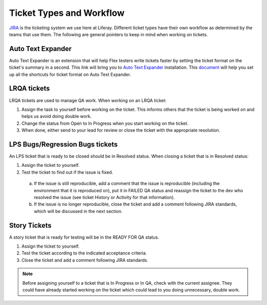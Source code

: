 Ticket Types and Workflow
==========================

`JIRA`_ is the ticketing system we use here at Liferay. Different ticket types have their own workflow as determined by the teams that use them. The following are general pointers to keep in mind when working on tickets.

Auto Text Expander
-------------
Auto Text Expander is an extension that will help Flex testers write tickets faster by setting the ticket format on the ticket's summary in a second. This link will bring you
to `Auto Text Expander`_ installation. This `document`_ will help you set up all the shortcuts for ticket format on Auto Text Expander.

LRQA tickets
-------------
LRQA tickets are used to manage QA work. When working on an LRQA ticket:

1. Assign the task to yourself before working on the ticket. This informs others that the ticket is being worked on and helps us avoid doing double work.
2. Change the status from Open to In Progress when you start working on the ticket.
3. When done, either send to your lead for review or close the ticket with the appropriate resolution.

LPS Bugs/Regression Bugs tickets
---------------------------------
An LPS ticket that is ready to be closed should be in Resolved status. When closing a ticket that is in Resolved status:

1. Assign the ticket to yourself.
2. Test the ticket to find out if the issue is fixed.
  a. If the issue is still reproducible, add a comment that the issue is reproducible (including the environment that it is reproduced on), put it in FAILED QA status and reassign the ticket to the dev who resolved the issue (see ticket History or Activity for that information).
  b. If the issue is no longer reproducible, close the ticket and add a comment following JIRA standards, which will be discussed in the next section.

Story Tickets
--------------
A story ticket that is ready for testing will be in the READY FOR QA status.

1. Assign the ticket to yourself.
2. Test the ticket according to the indicated acceptance criteria.
3. Close the ticket and add a comment following JIRA standards.

.. note::
  Before assigning yourself to a ticket that is In Progress or In QA, check with the current assignee. They could have already started working on the ticket which could lead to you doing unnecessary, double work.


.. _JIRA: http://issues.liferay.com
.. Auto Text Expander_: https://chrome.google.com/webstore/detail/auto-text-expander-for-go/iibninhmiggehlcdolcilmhacighjamp?hl=en
.. _document: https://docs.google.com/document/d/1y7DuqdYakrlPvOOmL5FMqDGHiNhPcAJquF3nAf1yeJw/edit?usp=sharing
